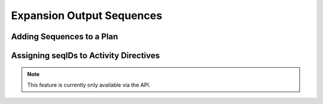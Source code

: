 ==========================
Expansion Output Sequences
==========================

Adding Sequences to a Plan
--------------------------


Assigning seqIDs to Activity Directives
---------------------------------------

.. note::

  This feature is currently only available via the API.
